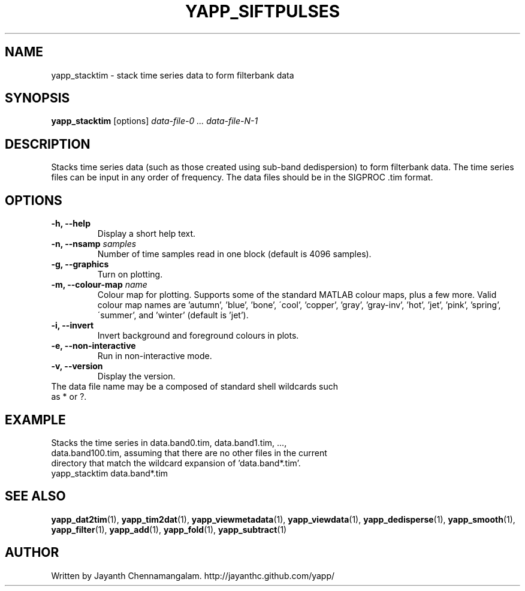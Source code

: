 .\#
.\# Yet Another Pulsar Processor Commands
.\# yapp_stacktim Manual Page
.\#
.\# Created by Jayanth Chennamangalam on 2013.06.02
.\#

.TH YAPP_SIFTPULSES 1 "2013-06-02" "YAPP 3.4-beta" \
"Yet Another Pulsar Processor"


.SH NAME
yapp_stacktim \- stack time series data to form filterbank data


.SH SYNOPSIS
.B yapp_stacktim
[options]
.I data-file-0 ... data-file-N-1


.SH DESCRIPTION
Stacks time series data (such as those created using sub-band dedispersion) \
to form filterbank data. The time series files can be input in any order of \
frequency. The data files should be in the SIGPROC .tim format.


.SH OPTIONS
.TP
.B \-h, --help
Display a short help text.
.TP
.B \-n, --nsamp \fIsamples
Number of time samples read in one block (default is 4096 samples).
.TP
.B \-g, --graphics
Turn on plotting.
.TP
.B \-m, --colour-map \fIname
Colour map for plotting. Supports some of the standard MATLAB colour maps, \
plus a few more. Valid colour map names are 'autumn', 'blue', 'bone', \
\'cool', 'copper', 'gray', 'gray-inv', 'hot', 'jet', 'pink', 'spring', \
\'summer', and 'winter' (default is 'jet').
.TP
.B \-i, --invert
Invert background and foreground colours in plots.
.TP
.B \-e, --non-interactive
Run in non-interactive mode.
.TP
.B \-v, --version
Display the version.


.TP
The data file name may be a composed of standard shell wildcards such as * or \
?.


.SH EXAMPLE
.TP
Stacks the time series in data.band0.tim, data.band1.tim, ..., \
data.band100.tim, assuming that there are no other files in the current \
directory that match the wildcard expansion of 'data.band*.tim'.
.TP
yapp_stacktim data.band*.tim


.SH SEE ALSO
.BR yapp_dat2tim (1),
.BR yapp_tim2dat (1),
.BR yapp_viewmetadata (1),
.BR yapp_viewdata (1),
.BR yapp_dedisperse (1),
.BR yapp_smooth (1),
.BR yapp_filter (1),
.BR yapp_add (1),
.BR yapp_fold (1),
.BR yapp_subtract (1)


.SH AUTHOR
.TP 
Written by Jayanth Chennamangalam. http://jayanthc.github.com/yapp/

